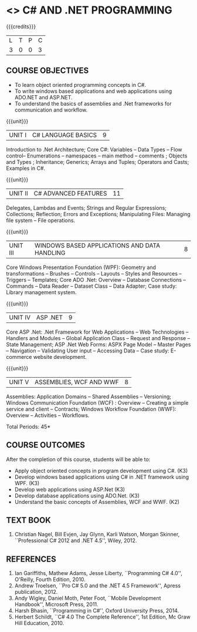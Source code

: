 * <<<PE101>>> C# AND .NET PROGRAMMING
:properties:
:author: S.Rajalakshmi & V.S. Felix Enigo
:end:

#+startup: showall

{{{credits}}}
| L | T | P | C |
| 3 | 0 | 0 | 3 |

** COURSE OBJECTIVES
- To learn object oriented programming concepts in C#.
- To write windows based applications and web applications using ADO.NET and ASP.NET.
- To understand the basics of assemblies and .Net frameworks for communication and workflow.
  
{{{unit}}}
|UNIT I | C# LANGUAGE BASICS | 9 |
Introduction to .Net Architecture; Core C#: Variables -- Data Types --
Flow control-- Enumerations -- namespaces -- main method -- comments ;
Objects and Types ; Inheritance; Generics; Arrays and Tuples;
Operators and Casts; Examples in C#.

{{{unit}}}
|UNIT II | C# ADVANCED FEATURES | 11 |
Delegates, Lambdas and Events; Strings and Regular Expressions;
Collections; Reflection; Errors and Exceptions; Manipulating Files:
Managing file system -- File operations.

{{{unit}}}
|UNIT III | WINDOWS BASED APPLICATIONS AND DATA HANDLING | 8 |
Core Windows Presentation Foundation (WPF): Geometry and
transformations -- Brushes -- Controls -- Layouts -- Styles and
Resources -- Triggers -- Templates; Core ADO .Net: Overview --
Database Connections -- Commands -- Data Reader -- Dataset Class --
Data Adapter; Case study: Library management system.

{{{unit}}}
|UNIT IV | ASP .NET | 9 |
Core ASP .Net: .Net Framework for Web Applications -- Web Technologies
-- Handlers and Modules -- Global Application Class -- Request and
Response -- State Management; ASP .Net Web Forms: ASPX Page Model --
Master Pages -- Navigation -- Validating User input -- Accessing Data
-- Case study: E-commerce website development.

{{{unit}}}
|UNIT V | ASSEMBLIES, WCF AND WWF | 8 |
Assemblies: Application Domains -- Shared Assemblies -- Versioning;
Windows Communication Foundation (WCF) : Overview -- Creating a simple
service and client -- Contracts; Windows Workflow Foundation (WWF):
Overview -- Activities -- Workflows.


\hfill *Total Periods: 45*

** COURSE OUTCOMES
After the completion of this course, students will be able to: 
- Apply object oriented concepts in program development using C#. (K3)
- Develop windows based applications using C# in .NET framework using
  WPF. (K3)
- Develop web applications using ASP.Net (K3)
- Develop database applications using ADO.Net. (K3)
- Understand the basic concepts of Assemblies, WCF and WWF. (K2)
 
** TEXT BOOK
1. Christian Nagel, Bill Evjen, Jay Glynn, Karli Watson, Morgan
   Skinner, ``Professional C# 2012 and .NET 4.5'', Wiley, 2012.

** REFERENCES
1. Ian Gariffiths, Mathew Adams, Jesse Liberty, ``Programming C#
   4.0'', O'Reilly, Fourth Edition, 2010.
2. Andrew Troelsen, ``Pro C# 5.0 and the .NET 4.5 Framework'', Apress
   publication, 2012.
3. Andy Wigley, Daniel Moth, Peter Foot, ``Mobile Development
   Handbook'', Microsoft Press, 2011.
4. Harsh Bhasin, ``Programming in C#'', Oxford University Press, 2014.
5. Herbert Schildt, ``C# 4.0 The Complete Reference'', 1st Edition, Mc
   Graw Hill Education, 2010.


